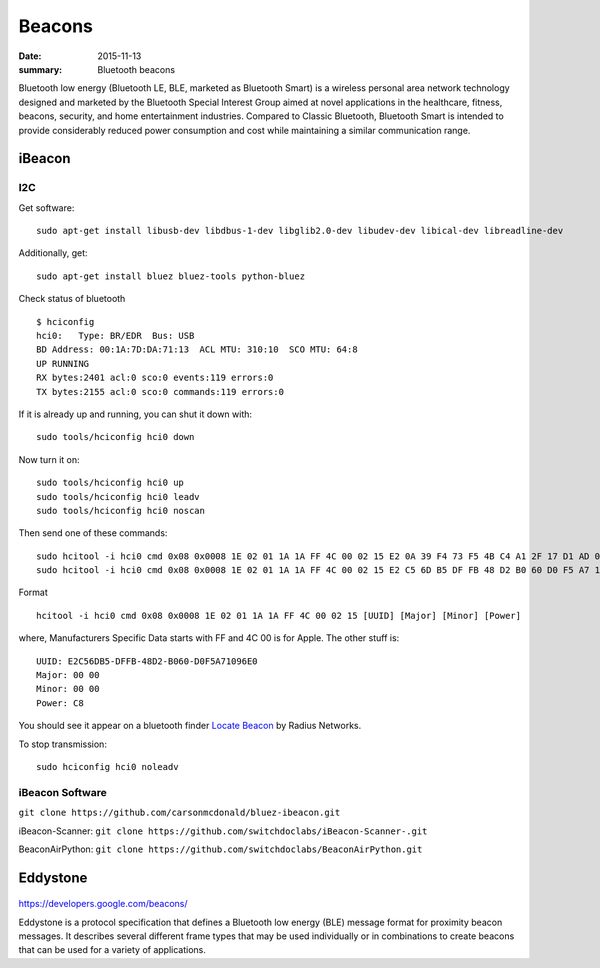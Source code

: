 

Beacons
=========

:date: 2015-11-13
:summary: Bluetooth beacons

Bluetooth low energy (Bluetooth LE, BLE, marketed as Bluetooth Smart) is a
wireless personal area network technology designed and marketed by the
Bluetooth Special Interest Group aimed at novel applications in the healthcare,
fitness, beacons, security, and home entertainment industries. Compared
to Classic Bluetooth, Bluetooth Smart is intended to provide considerably
reduced power consumption and cost while maintaining a similar communication
range.


iBeacon
--------


.. figure:: {filename}/blog/raspbian/pics/ibeacon.png
	:width: 200px
	:align: center

I2C
~~~~~

Get software:

::

    sudo apt-get install libusb-dev libdbus-1-dev libglib2.0-dev libudev-dev libical-dev libreadline-dev

Additionally, get:

::

    sudo apt-get install bluez bluez-tools python-bluez

Check status of bluetooth

::

    $ hciconfig
    hci0:   Type: BR/EDR  Bus: USB
    BD Address: 00:1A:7D:DA:71:13  ACL MTU: 310:10  SCO MTU: 64:8
    UP RUNNING
    RX bytes:2401 acl:0 sco:0 events:119 errors:0
    TX bytes:2155 acl:0 sco:0 commands:119 errors:0

If it is already up and running, you can shut it down with:

::

    sudo tools/hciconfig hci0 down

Now turn it on:

::

    sudo tools/hciconfig hci0 up
    sudo tools/hciconfig hci0 leadv
    sudo tools/hciconfig hci0 noscan

Then send one of these commands:

::

    sudo hcitool -i hci0 cmd 0x08 0x0008 1E 02 01 1A 1A FF 4C 00 02 15 E2 0A 39 F4 73 F5 4B C4 A1 2F 17 D1 AD 07 A9 61 00 00 00 00 C8 00
    sudo hcitool -i hci0 cmd 0x08 0x0008 1E 02 01 1A 1A FF 4C 00 02 15 E2 C5 6D B5 DF FB 48 D2 B0 60 D0 F5 A7 10 96 E0 00 00 00 00 C8 00

Format

::

    hcitool -i hci0 cmd 0x08 0x0008 1E 02 01 1A 1A FF 4C 00 02 15 [UUID] [Major] [Minor] [Power]

where, Manufacturers Specific Data starts with FF and 4C 00 is for
Apple. The other stuff is:

::

    UUID: E2C56DB5-DFFB-48D2-B060-D0F5A71096E0
    Major: 00 00
    Minor: 00 00
    Power: C8

You should see it appear on a bluetooth finder `Locate
Beacon <https://itunes.apple.com/us/app/ibeacon-locate/id738709014>`__
by Radius Networks.

To stop transmission:

::

    sudo hciconfig hci0 noleadv

iBeacon Software
~~~~~~~~~~~~~~~~~

``git clone https://github.com/carsonmcdonald/bluez-ibeacon.git``

iBeacon-Scanner: ``git clone https://github.com/switchdoclabs/iBeacon-Scanner-.git``

BeaconAirPython: ``git clone https://github.com/switchdoclabs/BeaconAirPython.git``



Eddystone
----------


.. figure:: {filename}/blog/raspbian/pics/eddystone.png
	:width: 200px
	:align: center

https://developers.google.com/beacons/

Eddystone is a protocol specification that defines a Bluetooth low energy (BLE)
message format for proximity beacon messages. It describes several different
frame types that may be used individually or in combinations to create beacons
that can be used for a variety of applications.
